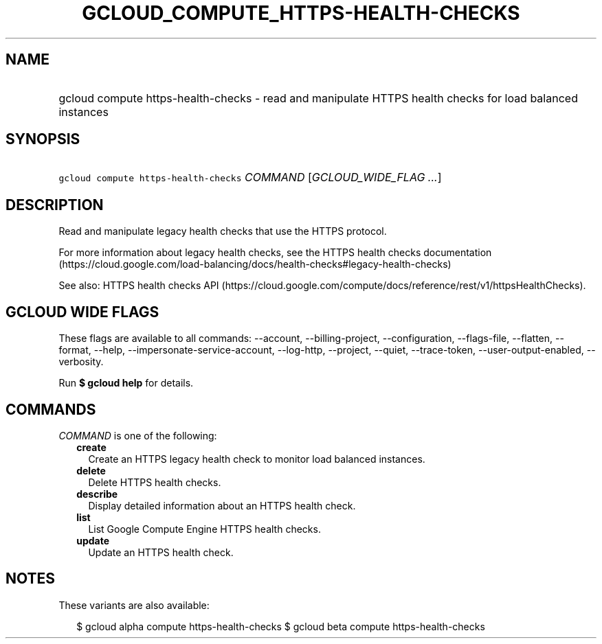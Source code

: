 
.TH "GCLOUD_COMPUTE_HTTPS\-HEALTH\-CHECKS" 1



.SH "NAME"
.HP
gcloud compute https\-health\-checks \- read and manipulate HTTPS health checks for load balanced instances



.SH "SYNOPSIS"
.HP
\f5gcloud compute https\-health\-checks\fR \fICOMMAND\fR [\fIGCLOUD_WIDE_FLAG\ ...\fR]



.SH "DESCRIPTION"

Read and manipulate legacy health checks that use the HTTPS protocol.

For more information about legacy health checks, see the HTTPS health checks
documentation
(https://cloud.google.com/load\-balancing/docs/health\-checks#legacy\-health\-checks)

See also: HTTPS health checks API
(https://cloud.google.com/compute/docs/reference/rest/v1/httpsHealthChecks).



.SH "GCLOUD WIDE FLAGS"

These flags are available to all commands: \-\-account, \-\-billing\-project,
\-\-configuration, \-\-flags\-file, \-\-flatten, \-\-format, \-\-help,
\-\-impersonate\-service\-account, \-\-log\-http, \-\-project, \-\-quiet,
\-\-trace\-token, \-\-user\-output\-enabled, \-\-verbosity.

Run \fB$ gcloud help\fR for details.



.SH "COMMANDS"

\f5\fICOMMAND\fR\fR is one of the following:

.RS 2m
.TP 2m
\fBcreate\fR
Create an HTTPS legacy health check to monitor load balanced instances.

.TP 2m
\fBdelete\fR
Delete HTTPS health checks.

.TP 2m
\fBdescribe\fR
Display detailed information about an HTTPS health check.

.TP 2m
\fBlist\fR
List Google Compute Engine HTTPS health checks.

.TP 2m
\fBupdate\fR
Update an HTTPS health check.


.RE
.sp

.SH "NOTES"

These variants are also available:

.RS 2m
$ gcloud alpha compute https\-health\-checks
$ gcloud beta compute https\-health\-checks
.RE

